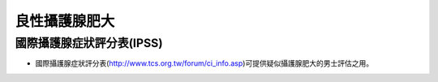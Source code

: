良性攝護腺肥大
=====

.. _bph:


國際攝護腺症狀評分表(IPSS)
------------

* 國際攝護腺症狀評分表(http://www.tcs.org.tw/forum/ci_info.asp)可提供疑似攝護腺肥大的男士評估之用。



